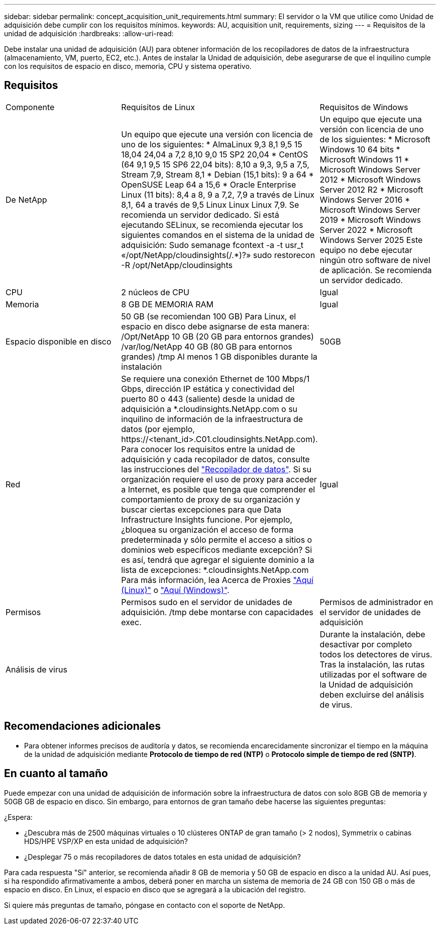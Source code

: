 ---
sidebar: sidebar 
permalink: concept_acquisition_unit_requirements.html 
summary: El servidor o la VM que utilice como Unidad de adquisición debe cumplir con los requisitos mínimos. 
keywords: AU, acquisition unit, requirements, sizing 
---
= Requisitos de la unidad de adquisición
:hardbreaks:
:allow-uri-read: 


[role="lead"]
Debe instalar una unidad de adquisición (AU) para obtener información de los recopiladores de datos de la infraestructura (almacenamiento, VM, puerto, EC2, etc.). Antes de instalar la Unidad de adquisición, debe asegurarse de que el inquilino cumple con los requisitos de espacio en disco, memoria, CPU y sistema operativo.



== Requisitos

|===


| Componente | Requisitos de Linux | Requisitos de Windows 


| De NetApp | Un equipo que ejecute una versión con licencia de uno de los siguientes: * AlmaLinux 9,3 8,1 9,5 15 18,04 24,04 a 7,2 8,10 9,0 15 SP2 20,04 * CentOS (64 9,1 9,5 15 SP6 22,04 bits): 8,10 a 9,3, 9,5 a 7,5, Stream 7,9, Stream 8,1 * Debian (15,1 bits): 9 a 64 * OpenSUSE Leap 64 a 15,6 * Oracle Enterprise Linux (11 bits): 8,4 a 8, 9 a 7,2, 7,9 a través de Linux 8,1, 64 a través de 9,5 Linux Linux Linux 7,9. Se recomienda un servidor dedicado. Si está ejecutando SELinux, se recomienda ejecutar los siguientes comandos en el sistema de la unidad de adquisición: Sudo semanage fcontext -a -t usr_t «/opt/NetApp/cloudinsights(/.*)?» sudo restorecon -R /opt/NetApp/cloudinsights | Un equipo que ejecute una versión con licencia de uno de los siguientes: * Microsoft Windows 10 64 bits * Microsoft Windows 11 * Microsoft Windows Server 2012 * Microsoft Windows Server 2012 R2 * Microsoft Windows Server 2016 * Microsoft Windows Server 2019 * Microsoft Windows Server 2022 * Microsoft Windows Server 2025 Este equipo no debe ejecutar ningún otro software de nivel de aplicación. Se recomienda un servidor dedicado. 


| CPU | 2 núcleos de CPU | Igual 


| Memoria | 8 GB DE MEMORIA RAM | Igual 


| Espacio disponible en disco | 50 GB (se recomiendan 100 GB) Para Linux, el espacio en disco debe asignarse de esta manera: /Opt/NetApp 10 GB (20 GB para entornos grandes) /var/log/NetApp 40 GB (80 GB para entornos grandes) /tmp Al menos 1 GB disponibles durante la instalación | 50GB 


| Red | Se requiere una conexión Ethernet de 100 Mbps/1 Gbps, dirección IP estática y conectividad del puerto 80 o 443 (saliente) desde la unidad de adquisición a *.cloudinsights.NetApp.com o su inquilino de información de la infraestructura de datos (por ejemplo, \https://<tenant_id>.C01.cloudinsights.NetApp.com). Para conocer los requisitos entre la unidad de adquisición y cada recopilador de datos, consulte las instrucciones del link:data_collector_list.html["Recopilador de datos"]. Si su organización requiere el uso de proxy para acceder a Internet, es posible que tenga que comprender el comportamiento de proxy de su organización y buscar ciertas excepciones para que Data Infrastructure Insights funcione. Por ejemplo, ¿bloquea su organización el acceso de forma predeterminada y sólo permite el acceso a sitios o dominios web específicos mediante excepción? Si es así, tendrá que agregar el siguiente dominio a la lista de excepciones: *.cloudinsights.NetApp.com Para más información, lea Acerca de Proxies link:task_troubleshooting_linux_acquisition_unit_problems.html#considerations-about-proxies-and-firewalls["Aquí (Linux)"] o link:task_troubleshooting_windows_acquisition_unit_problems.html#considerations-about-proxies-and-firewalls["Aquí (Windows)"]. | Igual 


| Permisos | Permisos sudo en el servidor de unidades de adquisición. /tmp debe montarse con capacidades exec. | Permisos de administrador en el servidor de unidades de adquisición 


| Análisis de virus |  | Durante la instalación, debe desactivar por completo todos los detectores de virus. Tras la instalación, las rutas utilizadas por el software de la Unidad de adquisición deben excluirse del análisis de virus. 
|===


== Recomendaciones adicionales

* Para obtener informes precisos de auditoría y datos, se recomienda encarecidamente sincronizar el tiempo en la máquina de la unidad de adquisición mediante *Protocolo de tiempo de red (NTP)* o *Protocolo simple de tiempo de red (SNTP)*.




== En cuanto al tamaño

Puede empezar con una unidad de adquisición de información sobre la infraestructura de datos con solo 8GB GB de memoria y 50GB GB de espacio en disco. Sin embargo, para entornos de gran tamaño debe hacerse las siguientes preguntas:

¿Espera:

* ¿Descubra más de 2500 máquinas virtuales o 10 clústeres ONTAP de gran tamaño (> 2 nodos), Symmetrix o cabinas HDS/HPE VSP/XP en esta unidad de adquisición?
* ¿Desplegar 75 o más recopiladores de datos totales en esta unidad de adquisición?


Para cada respuesta "Sí" anterior, se recomienda añadir 8 GB de memoria y 50 GB de espacio en disco a la unidad AU. Así pues, si ha respondido afirmativamente a ambos, deberá poner en marcha un sistema de memoria de 24 GB con 150 GB o más de espacio en disco. En Linux, el espacio en disco que se agregará a la ubicación del registro.

Si quiere más preguntas de tamaño, póngase en contacto con el soporte de NetApp.
